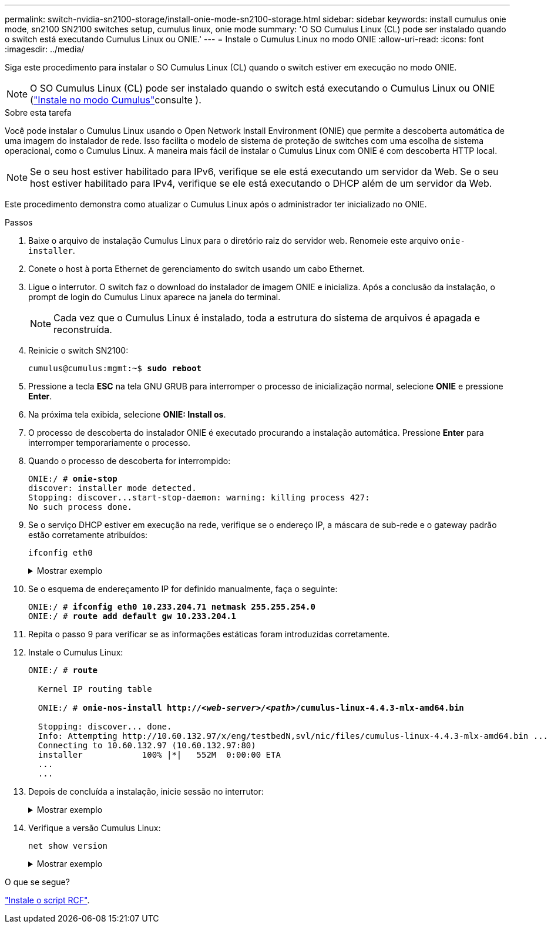 ---
permalink: switch-nvidia-sn2100-storage/install-onie-mode-sn2100-storage.html 
sidebar: sidebar 
keywords: install cumulus onie mode, sn2100 SN2100 switches setup, cumulus linux, onie mode 
summary: 'O SO Cumulus Linux (CL) pode ser instalado quando o switch está executando Cumulus Linux ou ONIE.' 
---
= Instale o Cumulus Linux no modo ONIE
:allow-uri-read: 
:icons: font
:imagesdir: ../media/


[role="lead"]
Siga este procedimento para instalar o SO Cumulus Linux (CL) quando o switch estiver em execução no modo ONIE.


NOTE: O SO Cumulus Linux (CL) pode ser instalado quando o switch está executando o Cumulus Linux ou ONIE (link:install-cumulus-mode-sn2100-storage.html["Instale no modo Cumulus"]consulte ).

.Sobre esta tarefa
Você pode instalar o Cumulus Linux usando o Open Network Install Environment (ONIE) que permite a descoberta automática de uma imagem do instalador de rede. Isso facilita o modelo de sistema de proteção de switches com uma escolha de sistema operacional, como o Cumulus Linux. A maneira mais fácil de instalar o Cumulus Linux com ONIE é com descoberta HTTP local.


NOTE: Se o seu host estiver habilitado para IPv6, verifique se ele está executando um servidor da Web. Se o seu host estiver habilitado para IPv4, verifique se ele está executando o DHCP além de um servidor da Web.

Este procedimento demonstra como atualizar o Cumulus Linux após o administrador ter inicializado no ONIE.

.Passos
. Baixe o arquivo de instalação Cumulus Linux para o diretório raiz do servidor web. Renomeie este arquivo `onie-installer`.
. Conete o host à porta Ethernet de gerenciamento do switch usando um cabo Ethernet.
. Ligue o interrutor. O switch faz o download do instalador de imagem ONIE e inicializa. Após a conclusão da instalação, o prompt de login do Cumulus Linux aparece na janela do terminal.
+

NOTE: Cada vez que o Cumulus Linux é instalado, toda a estrutura do sistema de arquivos é apagada e reconstruída.

. Reinicie o switch SN2100:
+
[listing, subs="+quotes"]
----
cumulus@cumulus:mgmt:~$ *sudo reboot*
----
. Pressione a tecla *ESC* na tela GNU GRUB para interromper o processo de inicialização normal, selecione *ONIE* e pressione *Enter*.
. Na próxima tela exibida, selecione *ONIE: Install os*.
. O processo de descoberta do instalador ONIE é executado procurando a instalação automática. Pressione *Enter* para interromper temporariamente o processo.
. Quando o processo de descoberta for interrompido:
+
[listing, subs="+quotes"]
----
ONIE:/ # *onie-stop*
discover: installer mode detected.
Stopping: discover...start-stop-daemon: warning: killing process 427:
No such process done.
----
. Se o serviço DHCP estiver em execução na rede, verifique se o endereço IP, a máscara de sub-rede e o gateway padrão estão corretamente atribuídos:
+
`ifconfig eth0`

+
.Mostrar exemplo
[%collapsible]
====
[listing, subs="+quotes"]
----
ONIE:/ # *ifconfig eth0*
eth0   Link encap:Ethernet  HWaddr B8:CE:F6:19:1D:F6
       inet addr:10.233.204.71  Bcast:10.233.205.255  Mask:255.255.254.0
       inet6 addr: fe80::bace:f6ff:fe19:1df6/64 Scope:Link
       UP BROADCAST RUNNING MULTICAST  MTU:1500  Metric:1
       RX packets:21344 errors:0 dropped:2135 overruns:0 frame:0
       TX packets:3500 errors:0 dropped:0 overruns:0 carrier:0
       collisions:0 txqueuelen:1000
       RX bytes:6119398 (5.8 MiB)  TX bytes:472975 (461.8 KiB)
       Memory:dfc00000-dfc1ffff

ONIE:/ # *route*
Kernel IP routing table
Destination     Gateway         Genmask         Flags Metric Ref    Use Iface

default         10.233.204.1    0.0.0.0         UG    0      0      0   eth0
10.233.204.0    *               255.255.254.0   U     0      0      0   eth0
----
====
. Se o esquema de endereçamento IP for definido manualmente, faça o seguinte:
+
[listing, subs="+quotes"]
----
ONIE:/ # *ifconfig eth0 10.233.204.71 netmask 255.255.254.0*
ONIE:/ # *route add default gw 10.233.204.1*
----
. Repita o passo 9 para verificar se as informações estáticas foram introduzidas corretamente.
. Instale o Cumulus Linux:
+
[listing, subs="+quotes"]
----
ONIE:/ # *route*

  Kernel IP routing table

  ONIE:/ # *onie-nos-install http://_<web-server>/<path>_/cumulus-linux-4.4.3-mlx-amd64.bin*

  Stopping: discover... done.
  Info: Attempting http://10.60.132.97/x/eng/testbedN,svl/nic/files/cumulus-linux-4.4.3-mlx-amd64.bin ...
  Connecting to 10.60.132.97 (10.60.132.97:80)
  installer            100% |*******************************|   552M  0:00:00 ETA
  ...
  ...
----
. Depois de concluída a instalação, inicie sessão no interrutor:
+
.Mostrar exemplo
[%collapsible]
====
[listing, subs="+quotes"]
----
cumulus login: *cumulus*
Password: *cumulus*
You are required to change your password immediately (administrator enforced)
Changing password for cumulus.
Current password: *cumulus*
New password: *<new_password>*
Retype new password: *<new_password>*
----
====
. Verifique a versão Cumulus Linux:
+
`net show version`

+
.Mostrar exemplo
[%collapsible]
====
[listing, subs="+quotes"]
----
cumulus@cumulus:mgmt:~$ *net show version*
NCLU_VERSION=1.0-cl4.4.3u4
DISTRIB_ID="Cumulus Linux"
DISTRIB_RELEASE=*4.4.3*
DISTRIB_DESCRIPTION=*"Cumulus Linux 4.4.3”*
----
====


.O que se segue?
link:install-rcf-sn2100-storage.html["Instale o script RCF"].
